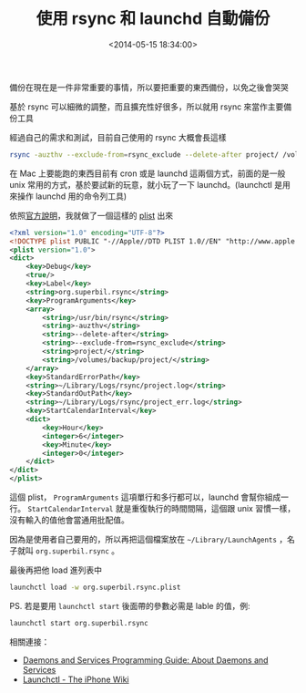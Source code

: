 #+hugo_base_dir: ../
#+seq_todo: TODO DRAFT DONE
#+property: header-args :eval no

#+TITLE: 使用 rsync 和 launchd 自動備份
#+DATE: <2014-05-15 18:34:00>
#+PROPERTY: SLUG launchd-backup-with-rsync
#+hugo_tags: rsync mac launchd launchctl

備份在現在是一件非常重要的事情，所以要把重要的東西備份，以免之後會哭哭

基於 rsync 可以細微的調整，而且擴充性好很多，所以就用 rsync 來當作主要備份工具

經過自己的需求和測試，目前自己使用的 rsync 大概會長這樣

#+BEGIN_SRC bash
    rsync -auzthv --exclude-from=rsync_exclude --delete-after project/ /volumes/backup/project/
#+END_SRC

在 Mac 上要能跑的東西目前有 cron 或是 launchd 這兩個方式，前面的是一般
unix 常用的方式，基於要試新的玩意，就小玩了一下 launchd。(launchctl 是用來操作 launchd 用的命令列工具)

依照[[https://developer.apple.com/library/mac/documentation/MacOSX/Conceptual/BPSystemStartup/Chapters/CreatingLaunchdJobs.html][官方說明]]，我就做了一個這樣的 [[https://gist.github.com/Superbil/edb9701ef07df2e88091][plist]] 出來

#+BEGIN_SRC xml
  <?xml version="1.0" encoding="UTF-8"?>
  <!DOCTYPE plist PUBLIC "-//Apple//DTD PLIST 1.0//EN" "http://www.apple.com/DTDs/PropertyList-1.0.dtd">
  <plist version="1.0">
  <dict>
      <key>Debug</key>
      <true/>
      <key>Label</key>
      <string>org.superbil.rsync</string>
      <key>ProgramArguments</key>
      <array>
          <string>/usr/bin/rsync</string>
          <string>-auzthv</string>
          <string>--delete-after</string>
          <string>--exclude-from=rsync_exclude</string>
          <string>project/</string>
          <string>/volumes/backup/project/</string>
      </array>
      <key>StandardErrorPath</key>
      <string>~/Library/Logs/rsync/project.log</string>
      <key>StandardOutPath</key>
      <string>~/Library/Logs/rsync/project_err.log</string>
      <key>StartCalendarInterval</key>
      <dict>
          <key>Hour</key>
          <integer>6</integer>
          <key>Minute</key>
          <integer>0</integer>
      </dict>
  </dict>
  </plist>
#+END_SRC

這個 plist， =ProgramArguments= 這項單行和多行都可以，launchd 會幫你組成一行。 =StartCalendarInterval= 就是重復執行的時間間隔，這個跟 unix 習慣一樣，沒有輸入的值他會當通用批配值。

因為是使用者自己要用的，所以再把這個檔案放在 =~/Library/LaunchAgents= ，名子就叫 =org.superbil.rsync= 。

最後再把他 load 進列表中

#+BEGIN_SRC bash
    launchctl load -w org.superbil.rsync.plist
#+END_SRC

PS. 若是要用 =launchctl start= 後面帶的參數必需是 lable 的值，例:

#+BEGIN_SRC bash
    launchctl start org.superbil.rsync
#+END_SRC

相關連接：
- [[https://developer.apple.com/library/mac/documentation/MacOSX/Conceptual/BPSystemStartup/Chapters/Introduction.html#//apple_ref/doc/uid/10000172i-SW1-SW1][Daemons and Services Programming Guide: About Daemons and Services]]
- [[http://theiphonewiki.com/wiki/Launchctl][Launchctl - The iPhone Wiki]]
